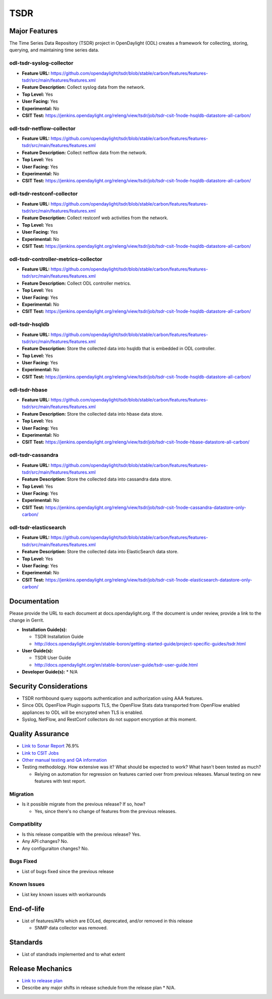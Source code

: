 ==========
 TSDR
==========


Major Features
==============
The Time Series Data Repository (TSDR) project in OpenDaylight (ODL)
creates a framework for collecting, storing, querying, and maintaining
time series data.


odl-tsdr-syslog-collector
-------------------------
* **Feature URL:** https://github.com/opendaylight/tsdr/blob/stable/carbon/features/features-tsdr/src/main/features/features.xml
* **Feature Description:**  Collect syslog data from the network.
* **Top Level:** Yes
* **User Facing:** Yes
* **Experimental:** No
* **CSIT Test:** https://jenkins.opendaylight.org/releng/view/tsdr/job/tsdr-csit-1node-hsqldb-datastore-all-carbon/

odl-tsdr-netflow-collector
--------------------------
* **Feature URL:** https://github.com/opendaylight/tsdr/blob/stable/carbon/features/features-tsdr/src/main/features/features.xml
* **Feature Description:**  Collect netflow data from the network.
* **Top Level:** Yes
* **User Facing:** Yes
* **Experimental:** No
* **CSIT Test:** https://jenkins.opendaylight.org/releng/view/tsdr/job/tsdr-csit-1node-hsqldb-datastore-all-carbon/

odl-tsdr-restconf-collector
---------------------------
* **Feature URL:** https://github.com/opendaylight/tsdr/blob/stable/carbon/features/features-tsdr/src/main/features/features.xml
* **Feature Description:**  Collect restconf web activities from the network.
* **Top Level:** Yes
* **User Facing:** Yes
* **Experimental:** No
* **CSIT Test:** https://jenkins.opendaylight.org/releng/view/tsdr/job/tsdr-csit-1node-hsqldb-datastore-all-carbon/

odl-tsdr-controller-metrics-collector
-------------------------------------
* **Feature URL:** https://github.com/opendaylight/tsdr/blob/stable/carbon/features/features-tsdr/src/main/features/features.xml
* **Feature Description:**  Collect ODL controller metrics.
* **Top Level:** Yes
* **User Facing:** Yes
* **Experimental:** No
* **CSIT Test:** https://jenkins.opendaylight.org/releng/view/tsdr/job/tsdr-csit-1node-hsqldb-datastore-all-carbon/

odl-tsdr-hsqldb
----------------
* **Feature URL:** https://github.com/opendaylight/tsdr/blob/stable/carbon/features/features-tsdr/src/main/features/features.xml
* **Feature Description:**  Store the collected data into hsqldb that is embedded in ODL controller.
* **Top Level:** Yes
* **User Facing:** Yes
* **Experimental:** No
* **CSIT Test:** https://jenkins.opendaylight.org/releng/view/tsdr/job/tsdr-csit-1node-hsqldb-datastore-all-carbon/
 
odl-tsdr-hbase
--------------
* **Feature URL:** https://github.com/opendaylight/tsdr/blob/stable/carbon/features/features-tsdr/src/main/features/features.xml
* **Feature Description:** Store the collected data into hbase data store.
* **Top Level:** Yes
* **User Facing:** Yes
* **Experimental:** No
* **CSIT Test:** https://jenkins.opendaylight.org/releng/view/tsdr/job/tsdr-csit-1node-hbase-datastore-all-carbon/
 
odl-tsdr-cassandra
------------------
* **Feature URL:** https://github.com/opendaylight/tsdr/blob/stable/carbon/features/features-tsdr/src/main/features/features.xml
* **Feature Description:**  Store the collected data into cassandra data store.
* **Top Level:** Yes
* **User Facing:** Yes
* **Experimental:** No
* **CSIT Test:** https://jenkins.opendaylight.org/releng/view/tsdr/job/tsdr-csit-1node-cassandra-datastore-only-carbon/

odl-tsdr-elasticsearch
----------------------
* **Feature URL:** https://github.com/opendaylight/tsdr/blob/stable/carbon/features/features-tsdr/src/main/features/features.xml
* **Feature Description:**  Store the collected data into ElasticSearch data store.
* **Top Level:** Yes
* **User Facing:** Yes
* **Experimental:** No
* **CSIT Test:** https://jenkins.opendaylight.org/releng/view/tsdr/job/tsdr-csit-1node-elasticsearch-datastore-only-carbon/


Documentation
=============

Please provide the URL to each document at docs.opendaylight.org. If the document is under review, provide a link to the change in Gerrit.

* **Installation Guide(s):**

  * TSDR Installation Guide
  * http://docs.opendaylight.org/en/stable-boron/getting-started-guide/project-specific-guides/tsdr.html

* **User Guide(s):**

  * TSDR User Guide
  * http://docs.opendaylight.org/en/stable-boron/user-guide/tsdr-user-guide.html
* **Developer Guide(s):**
  * N/A


Security Considerations
=======================

* TSDR northbound query supports authentication and authorization using AAA features.
* Since ODL OpenFlow Plugin supports TLS, the OpenFlow Stats data transported from OpenFlow enabled appliances to ODL will be encrypted when TLS is enabled.
* Syslog, NetFlow, and RestConf collectors do not support encryption at this moment. 

Quality Assurance
=================

* `Link to Sonar Report <https://sonar.opendaylight.org/overview?id=31699>`_ 76.9%
* `Link to CSIT Jobs <https://jenkins.opendaylight.org/releng/view/tsdr/job/tsdr-csit-1node-hbase-datastore-all-carbon/>`_
* `Other manual testing and QA information <https://wiki.opendaylight.org/view/TSDR_Carbon_:TSDR_Integration_System_Test/>`_
* Testing methodology. How extensive was it? What should be expected to work? What hasn't been tested as much?

  * Relying on automation for regression on features carried over from previous releases. Manual testing on new features with test report.

Migration
---------

* Is it possible migrate from the previous release? If so, how?

  * Yes, since there's no change of features from the previous releases.

Compatiblity
------------

* Is this release compatible with the previous release?
  Yes.

* Any API changes?
  No.

* Any configuraiton changes?
  No.

Bugs Fixed
----------

* List of bugs fixed since the previous release

Known Issues
------------

* List key known issues with workarounds

End-of-life
===========

* List of features/APIs which are EOLed, deprecated, and/or removed in this release

  * SNMP data collector was removed.

Standards
=========

* List of standrads implemented and to what extent

Release Mechanics
=================

* `Link to release plan <https://wiki.opendaylight.org/view/TSDR:TSDR_Carbon_Release_Plan>`_
* Describe any major shifts in release schedule from the release plan
  * N/A.

